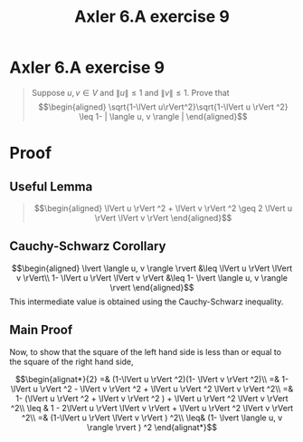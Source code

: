 #+TITLE: Axler 6.A exercise 9
* Axler 6.A exercise 9
  #+begin_quote
  Suppose $u, v \in V$ and $\lVert u \rVert \leq  1$ and $\lVert v \rVert \leq  1$. Prove that
  \[\begin{aligned}
  \sqrt{1-\lVert u\rVert^2}\sqrt{1-\lVert u \rVert ^2} \leq  1- | \langle u, v \rangle |
  \end{aligned}\]

  #+end_quote
* Proof

** Useful Lemma
   #+begin_quote
   \[\begin{aligned}
   \lVert u \rVert ^2 + \lVert v \rVert ^2 \geq 2 \lVert u \rVert \lVert v \rVert
   \end{aligned}\]
   #+end_quote

  [[file:KBe21math530srcAxler6A9Supplement.png]]

** Cauchy-Schwarz Corollary
  \[\begin{aligned}
  \lvert \langle u, v \rangle \rvert &\leq \lVert u \rVert \lVert v \rVert\\
  1- \lVert u \rVert \lVert v \rVert &\leq 1- \lvert \langle u, v \rangle \rvert
  \end{aligned}\]
  This intermediate value is obtained using the Cauchy-Schwarz inequality.

** Main Proof
  Now, to show that the square of the left hand side is less than or equal to the square of the right hand side,

  \[\begin{alignat*}{2}
  =& (1-\lVert u \rVert ^2)(1- \lVert v \rVert ^2)\\
  =& 1-\lVert u \rVert ^2 - \lVert v \rVert ^2 + \lVert u \rVert ^2 \lVert v \rVert ^2\\
  =& 1- (\lVert u \rVert ^2 + \lVert v \rVert ^2 ) + \lVert u \rVert ^2 \lVert v \rVert ^2\\
  \leq & 1 - 2\lVert u \rVert \lVert v \rVert + \lVert u \rVert ^2 \lVert v \rVert ^2\\
  =& (1-\lVert u \rVert \lVert v \rVert ) ^2\\
  \leq& (1- \lvert \langle u, v \rangle \rvert ) ^2
  \end{alignat*}\]
